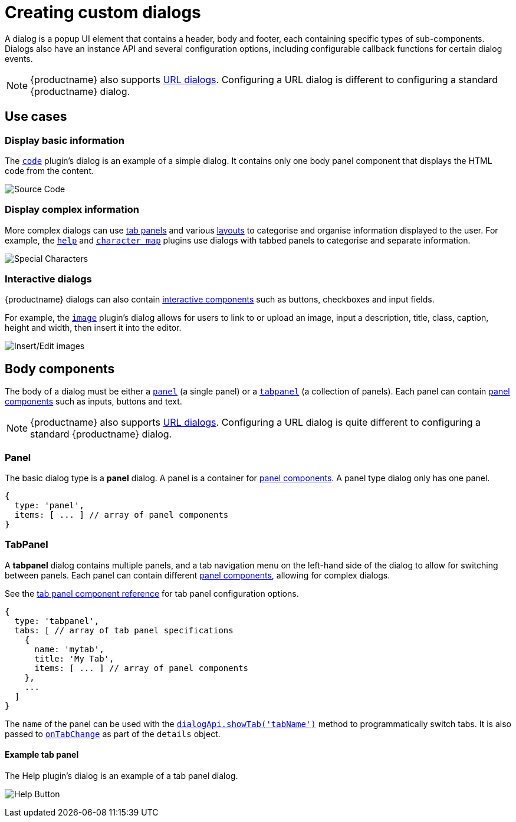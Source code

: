 = Creating custom dialogs

:title_nav: Creating custom dialogs
:description: An overview of TinyMCE dialogs and how to create custom dialogs.
:keywords: dialog dialogapi api

A dialog is a popup UI element that contains a header, body and footer, each containing specific types of sub-components. Dialogs also have an instance API and several configuration options, including configurable callback functions for certain dialog events.

NOTE: {productname} also supports xref:urldialog.adoc[URL dialogs]. Configuring a URL dialog is different to configuring a standard {productname} dialog.

== Use cases

=== Display basic information

The xref:code.adoc[`+code+`] plugin's dialog is an example of a simple dialog. It contains only one body panel component that displays the HTML code from the content.

image:sourcecode.png[Source Code]

=== Display complex information

More complex dialogs can use xref:dialog-components.adoc#tabpanel[tab panels] and various xref:dialog-components.adoc#layoutcomponents[layouts] to categorise and organise information displayed to the user. For example, the xref:help.adoc[`+help+`] and xref:charmap.adoc[`+character map+`] plugins use dialogs with tabbed panels to categorise and separate information.

image:specialchars.png[Special Characters]

=== Interactive dialogs

{productname} dialogs can also contain xref:dialog-components.adoc#basiccomponents[interactive components] such as buttons, checkboxes and input fields.

For example, the xref:image.adoc[`+image+`] plugin's dialog allows for users to link to or upload an image, input a description, title, class, caption, height and width, then insert it into the editor.

image:interactive.png[Insert/Edit images]

== Body components

The body of a dialog must be either a xref:dialog-components.adoc#panel[`+panel+`] (a single panel) or a xref:dialog-components.adoc#tabpanel[`+tabpanel+`] (a collection of panels). Each panel can contain xref:dialog-components.adoc#panelcomponents[panel components] such as inputs, buttons and text.

NOTE: {productname} also supports xref:urldialog.adoc[URL dialogs]. Configuring a URL dialog is quite different to configuring a standard {productname} dialog.

[[panel]]
=== Panel

The basic dialog type is a *panel* dialog. A panel is a container for xref:dialog-components.adoc#panelcomponents[panel components]. A panel type dialog only has one panel.

[source,js]
----
{
  type: 'panel',
  items: [ ... ] // array of panel components
}
----

[[tabpanel]]
=== TabPanel

A *tabpanel* dialog contains multiple panels, and a tab navigation menu on the left-hand side of the dialog to allow for switching between panels. Each panel can contain different xref:dialog-components.adoc#panelcomponents[panel components], allowing for complex dialogs.

See the xref:dialog-components.adoc#tabpanel[tab panel component reference] for tab panel configuration options.

[source,js]
----
{
  type: 'tabpanel',
  tabs: [ // array of tab panel specifications
    {
      name: 'mytab',
      title: 'My Tab',
      items: [ ... ] // array of panel components
    },
    ...
  ]
}
----

The `+name+` of the panel can be used with the xref:dialog-apis.adoc#dialogapimethods[`+dialogApi.showTab('tabName')+`] method to programmatically switch tabs. It is also passed to xref:dialog-configuration.adoc#configurationoptions[`+onTabChange+`] as part of the `+details+` object.

==== Example tab panel

The Help plugin's dialog is an example of a tab panel dialog.

image:help.png[Help Button]
